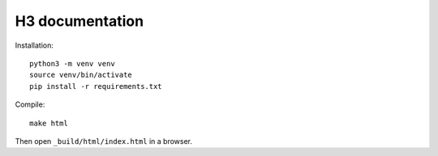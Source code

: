 H3 documentation
================

Installation::

    python3 -m venv venv
    source venv/bin/activate
    pip install -r requirements.txt

Compile::

    make html

Then open ``_build/html/index.html`` in a browser.
